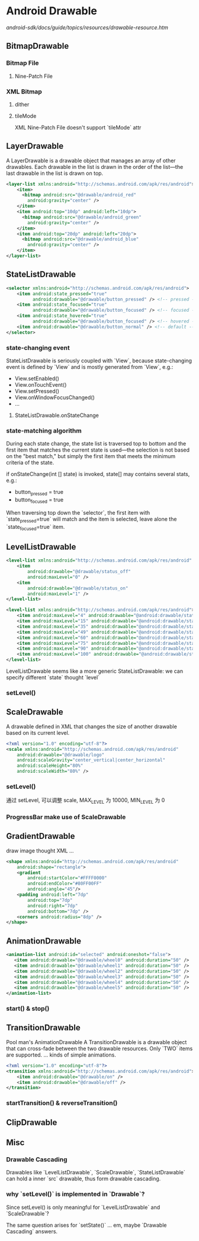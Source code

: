 * Android Drawable
[[android-sdk/docs/guide/topics/resources/drawable-resource.htm]]
** BitmapDrawable
*** Bitmap File
**** Nine-Patch File
*** XML Bitmap
**** dither
**** tileMode
XML Nine-Patch File doesn't support `tileMode` attr
** LayerDrawable
A LayerDrawable is a drawable object that manages an array of other
drawables. Each drawable in the list is drawn in the order of the list—the last
drawable in the list is drawn on top.

#+BEGIN_SRC xml
  <layer-list xmlns:android="http://schemas.android.com/apk/res/android">
      <item>
        <bitmap android:src="@drawable/android_red"
          android:gravity="center" />
      </item>
      <item android:top="10dp" android:left="10dp">
        <bitmap android:src="@drawable/android_green"
          android:gravity="center" />
      </item>
      <item android:top="20dp" android:left="20dp">
        <bitmap android:src="@drawable/android_blue"
          android:gravity="center" />
      </item>
  </layer-list>
#+END_SRC
** StateListDrawable
#+BEGIN_SRC xml
  <selector xmlns:android="http://schemas.android.com/apk/res/android">
      <item android:state_pressed="true"
            android:drawable="@drawable/button_pressed" /> <!-- pressed -->
      <item android:state_focused="true"
            android:drawable="@drawable/button_focused" /> <!-- focused -->
      <item android:state_hovered="true"
            android:drawable="@drawable/button_focused" /> <!-- hovered -->
      <item android:drawable="@drawable/button_normal" /> <!-- default -->
  </selector>
#+END_SRC
*** state-changing event
StateListDrawable is seriously coupled with `View`, because state-changing
event is defined by `View` and is mostly generated from `View`, e.g.:

- View.setEnabled()
- View.onTouchEvent()
- View.setPressed()
- View.onWindowFocusChanged()
- ...

**** StateListDrawable.onStateChange
*** state-matching algorithm
During each state change, the state list is traversed top to bottom and the
first item that matches the current state is used—the selection is not based on
the "best match," but simply the first item that meets the minimum criteria of
the state.

if onStateChange(int [] state) is invoked, state[] may contains several
stats, e.g.:
- button_pressed = true
- button_focused = true

When traversing top down the `selector`, the first item with
`state_pressed=true` will match and the item is selected, leave alone the
`state_focused=true` item.

** LevelListDrawable
#+BEGIN_SRC xml
  <level-list xmlns:android="http://schemas.android.com/apk/res/android" >
      <item
          android:drawable="@drawable/status_off"
          android:maxLevel="0" />
      <item
          android:drawable="@drawable/status_on"
          android:maxLevel="1" />
  </level-list>
#+END_SRC

#+BEGIN_SRC xml
  <level-list xmlns:android="http://schemas.android.com/apk/res/android">
      <item android:maxLevel="4" android:drawable="@android:drawable/stat_sys_battery_0" />
      <item android:maxLevel="15" android:drawable="@android:drawable/stat_sys_battery_15" />
      <item android:maxLevel="35" android:drawable="@android:drawable/stat_sys_battery_28" />
      <item android:maxLevel="49" android:drawable="@android:drawable/stat_sys_battery_43" />
      <item android:maxLevel="60" android:drawable="@android:drawable/stat_sys_battery_57" />
      <item android:maxLevel="75" android:drawable="@android:drawable/stat_sys_battery_71" />
      <item android:maxLevel="90" android:drawable="@android:drawable/stat_sys_battery_85" />
      <item android:maxLevel="100" android:drawable="@android:drawable/stat_sys_battery_100" />
  </level-list>
#+END_SRC

LevelListDrawable seems like a more generic StateListDrawable: we can specify
different `state` thought `level`

*** setLevel()
** ScaleDrawable
A drawable defined in XML that changes the size of another drawable based on its
current level.
#+BEGIN_SRC xml
  <?xml version="1.0" encoding="utf-8"?>
  <scale xmlns:android="http://schemas.android.com/apk/res/android"
      android:drawable="@drawable/logo"
      android:scaleGravity="center_vertical|center_horizontal"
      android:scaleHeight="80%"
      android:scaleWidth="80%" />
#+END_SRC
*** setLevel()
通过 setLevel, 可以调整 scale, MAX_LEVEL 为 10000, MIN_LEVEL 为 0
*** ProgressBar make use of ScaleDrawable
** GradientDrawable
draw image thought XML ...
#+BEGIN_SRC xml
  <shape xmlns:android="http://schemas.android.com/apk/res/android"
      android:shape="rectangle">
      <gradient
          android:startColor="#FFFF0000"
          android:endColor="#80FF00FF"
          android:angle="45"/>
      <padding android:left="7dp"
          android:top="7dp"
          android:right="7dp"
          android:bottom="7dp" />
      <corners android:radius="8dp" />
  </shape>
#+END_SRC
** AnimationDrawable
#+BEGIN_SRC xml
   <animation-list android:id="selected" android:oneshot="false">
      <item android:drawable="@drawable/wheel0" android:duration="50" />
      <item android:drawable="@drawable/wheel1" android:duration="50" />
      <item android:drawable="@drawable/wheel2" android:duration="50" />
      <item android:drawable="@drawable/wheel3" android:duration="50" />
      <item android:drawable="@drawable/wheel4" android:duration="50" />
      <item android:drawable="@drawable/wheel5" android:duration="50" />
   </animation-list>
#+END_SRC
*** start() & stop()
** TransitionDrawable
Pool man's AnimationDrawable
A TransitionDrawable is a drawable object that can cross-fade between the two
drawable resources. Only `TWO` items are supported. ... kinds of simple
animations.
#+BEGIN_SRC xml
  <?xml version="1.0" encoding="utf-8"?>
  <transition xmlns:android="http://schemas.android.com/apk/res/android">
      <item android:drawable="@drawable/on" />
      <item android:drawable="@drawable/off" />
  </transition>
#+END_SRC
*** startTransition() & reverseTransition()
** ClipDrawable
** Misc
*** Drawable Cascading
Drawables like `LevelListDrawable`, `ScaleDrawable`, `StateListDrawable` can
hold a inner `src` drawable, thus form drawable cascading.
*** why `setLevel()` is implemented in `Drawable`?
Since setLevel() is only meaningful for `LevelListDrawable` and
`ScaleDrawable`?  

The same question arises for `setState()` ... em, maybe
`Drawable Cascading` answers.
